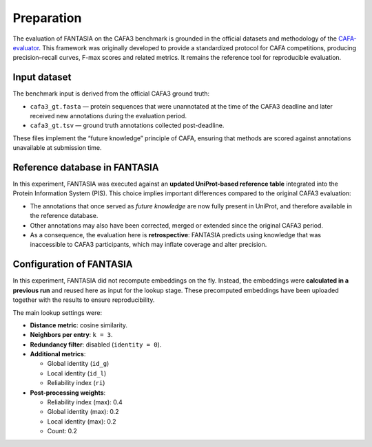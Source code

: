 Preparation
===========

The evaluation of FANTASIA on the CAFA3 benchmark is grounded in the official
datasets and methodology of the
`CAFA-evaluator <https://github.com/BioComputingUP/CAFA-evaluator>`_.
This framework was originally developed to provide a standardized protocol for
CAFA competitions, producing precision–recall curves, F-max scores and related
metrics. It remains the reference tool for reproducible evaluation.

Input dataset
-------------

The benchmark input is derived from the official CAFA3 ground truth:

- ``cafa3_gt.fasta`` — protein sequences that were unannotated at the time of
  the CAFA3 deadline and later received new annotations during the evaluation
  period.
- ``cafa3_gt.tsv`` — ground truth annotations collected post-deadline.

These files implement the “future knowledge” principle of CAFA, ensuring that
methods are scored against annotations unavailable at submission time.

Reference database in FANTASIA
------------------------------

In this experiment, FANTASIA was executed against an **updated UniProt-based
reference table** integrated into the Protein Information System (PIS). This
choice implies important differences compared to the original CAFA3 evaluation:

- The annotations that once served as *future knowledge* are now fully present
  in UniProt, and therefore available in the reference database.
- Other annotations may also have been corrected, merged or extended since the
  original CAFA3 period.
- As a consequence, the evaluation here is **retrospective**: FANTASIA predicts
  using knowledge that was inaccessible to CAFA3 participants, which may inflate
  coverage and alter precision.

Configuration of FANTASIA
-------------------------

In this experiment, FANTASIA did not recompute embeddings on the fly. Instead,
the embeddings were **calculated in a previous run** and reused here as input
for the lookup stage. These precomputed embeddings have been uploaded together
with the results to ensure reproducibility.

The main lookup settings were:

- **Distance metric**: cosine similarity.

- **Neighbors per entry**: ``k = 3``.

- **Redundancy filter**: disabled (``identity = 0``).

- **Additional metrics**:

  - Global identity (``id_g``)
  - Local identity (``id_l``)
  - Reliability index (``ri``)
- **Post-processing weights**:

  - Reliability index (max): 0.4
  - Global identity (max): 0.2
  - Local identity (max): 0.2
  - Count: 0.2
